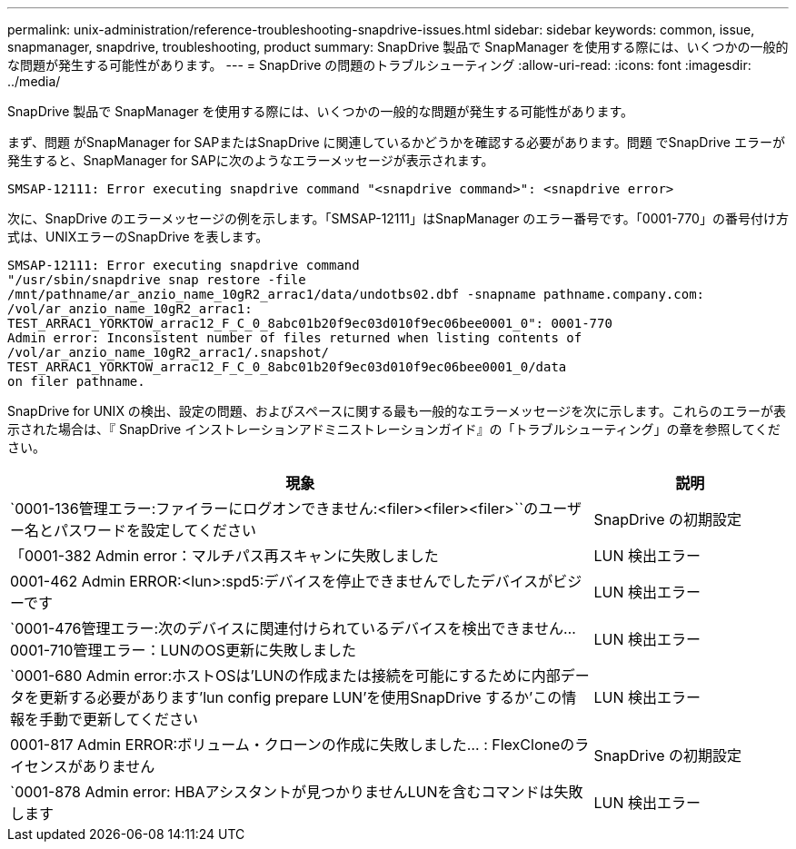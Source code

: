 ---
permalink: unix-administration/reference-troubleshooting-snapdrive-issues.html 
sidebar: sidebar 
keywords: common, issue, snapmanager, snapdrive, troubleshooting, product 
summary: SnapDrive 製品で SnapManager を使用する際には、いくつかの一般的な問題が発生する可能性があります。 
---
= SnapDrive の問題のトラブルシューティング
:allow-uri-read: 
:icons: font
:imagesdir: ../media/


[role="lead"]
SnapDrive 製品で SnapManager を使用する際には、いくつかの一般的な問題が発生する可能性があります。

まず、問題 がSnapManager for SAPまたはSnapDrive に関連しているかどうかを確認する必要があります。問題 でSnapDrive エラーが発生すると、SnapManager for SAPに次のようなエラーメッセージが表示されます。

[listing]
----
SMSAP-12111: Error executing snapdrive command "<snapdrive command>": <snapdrive error>
----
次に、SnapDrive のエラーメッセージの例を示します。「SMSAP-12111」はSnapManager のエラー番号です。「0001-770」の番号付け方式は、UNIXエラーのSnapDrive を表します。

[listing]
----
SMSAP-12111: Error executing snapdrive command
"/usr/sbin/snapdrive snap restore -file
/mnt/pathname/ar_anzio_name_10gR2_arrac1/data/undotbs02.dbf -snapname pathname.company.com:
/vol/ar_anzio_name_10gR2_arrac1:
TEST_ARRAC1_YORKTOW_arrac12_F_C_0_8abc01b20f9ec03d010f9ec06bee0001_0": 0001-770
Admin error: Inconsistent number of files returned when listing contents of
/vol/ar_anzio_name_10gR2_arrac1/.snapshot/
TEST_ARRAC1_YORKTOW_arrac12_F_C_0_8abc01b20f9ec03d010f9ec06bee0001_0/data
on filer pathname.
----
SnapDrive for UNIX の検出、設定の問題、およびスペースに関する最も一般的なエラーメッセージを次に示します。これらのエラーが表示された場合は、『 SnapDrive インストレーションアドミニストレーションガイド』の「トラブルシューティング」の章を参照してください。

[cols="3a,1a"]
|===
| 現象 | 説明 


 a| 
`0001-136管理エラー:ファイラーにログオンできません:<filer><filer><filer>``のユーザー名とパスワードを設定してください
 a| 
SnapDrive の初期設定



 a| 
「0001-382 Admin error：マルチパス再スキャンに失敗しました
 a| 
LUN 検出エラー



 a| 
0001-462 Admin ERROR:<lun>:spd5:デバイスを停止できませんでしたデバイスがビジーです
 a| 
LUN 検出エラー



 a| 
`0001-476管理エラー:次のデバイスに関連付けられているデバイスを検出できません... 0001-710管理エラー：LUNのOS更新に失敗しました
 a| 
LUN 検出エラー



 a| 
`0001-680 Admin error:ホストOSは'LUNの作成または接続を可能にするために内部データを更新する必要があります'lun config prepare LUN'を使用SnapDrive するか'この情報を手動で更新してください
 a| 
LUN 検出エラー



 a| 
0001-817 Admin ERROR:ボリューム・クローンの作成に失敗しました... : FlexCloneのライセンスがありません
 a| 
SnapDrive の初期設定



 a| 
`0001-878 Admin error: HBAアシスタントが見つかりませんLUNを含むコマンドは失敗します
 a| 
LUN 検出エラー

|===